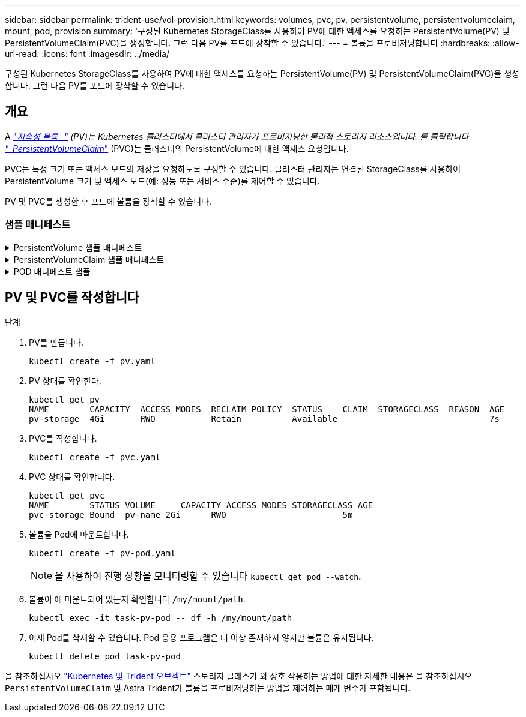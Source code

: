 ---
sidebar: sidebar 
permalink: trident-use/vol-provision.html 
keywords: volumes, pvc, pv, persistentvolume, persistentvolumeclaim, mount, pod, provision 
summary: '구성된 Kubernetes StorageClass를 사용하여 PV에 대한 액세스를 요청하는 PersistentVolume(PV) 및 PersistentVolumeClaim(PVC)을 생성합니다. 그런 다음 PV를 포드에 장착할 수 있습니다.' 
---
= 볼륨을 프로비저닝합니다
:hardbreaks:
:allow-uri-read: 
:icons: font
:imagesdir: ../media/


[role="lead"]
구성된 Kubernetes StorageClass를 사용하여 PV에 대한 액세스를 요청하는 PersistentVolume(PV) 및 PersistentVolumeClaim(PVC)을 생성합니다. 그런 다음 PV를 포드에 장착할 수 있습니다.



== 개요

A link:https://kubernetes.io/docs/concepts/storage/persistent-volumes/["_지속성 볼륨 _"^] (PV)는 Kubernetes 클러스터에서 클러스터 관리자가 프로비저닝한 물리적 스토리지 리소스입니다. 를 클릭합니다 https://kubernetes.io/docs/concepts/storage/persistent-volumes["_PersistentVolumeClaim_"^] (PVC)는 클러스터의 PersistentVolume에 대한 액세스 요청입니다.

PVC는 특정 크기 또는 액세스 모드의 저장을 요청하도록 구성할 수 있습니다. 클러스터 관리자는 연결된 StorageClass를 사용하여 PersistentVolume 크기 및 액세스 모드(예: 성능 또는 서비스 수준)를 제어할 수 있습니다.

PV 및 PVC를 생성한 후 포드에 볼륨을 장착할 수 있습니다.



=== 샘플 매니페스트

.PersistentVolume 샘플 매니페스트
[%collapsible]
====
이 샘플 매니페스트는 StorageClass와 연결된 10Gi의 기본 PV를 보여 줍니다 `basic-csi`.

[listing]
----
apiVersion: v1
kind: PersistentVolume
metadata:
  name: pv-storage
  labels:
    type: local
spec:
  storageClassName: basic-csi
  capacity:
    storage: 10Gi
  accessModes:
    - ReadWriteOnce
  hostPath:
    path: "/my/host/path"
----
====
.PersistentVolumeClaim 샘플 매니페스트
[%collapsible]
====
이러한 예는 기본적인 PVC 구성 옵션을 보여줍니다.

.RWO 액세스 PVC
이 예에서는 이름이 인 StorageClass와 연결된 RWO 액세스 권한이 있는 기본 PVC를 보여 줍니다 `basic-csi`.

[listing]
----
kind: PersistentVolumeClaim
apiVersion: v1
metadata:
  name: pvc-storage
spec:
  accessModes:
    - ReadWriteOnce
  resources:
    requests:
      storage: 1Gi
  storageClassName: basic-csi
----
.NVMe/TCP가 있는 PVC
이 예에서는 이름이 인 StorageClass와 연결된 RWO 액세스 권한이 있는 NVMe/TCP용 기본 PVC를 보여 줍니다 `protection-gold`.

[listing]
----
---
kind: PersistentVolumeClaim
apiVersion: v1
metadata:
name: pvc-san-nvme
spec:
accessModes:
  - ReadWriteOnce
resources:
  requests:
    storage: 300Mi
storageClassName: protection-gold
----
====
.POD 매니페스트 샘플
[%collapsible]
====
이 예는 PVC를 포드에 부착하기 위한 기본 구성을 보여줍니다.

.기본 구성
[listing]
----
kind: Pod
apiVersion: v1
metadata:
  name: pv-pod
spec:
  volumes:
    - name: pv-storage
      persistentVolumeClaim:
       claimName: basic
  containers:
    - name: pv-container
      image: nginx
      ports:
        - containerPort: 80
          name: "http-server"
      volumeMounts:
        - mountPath: "/my/mount/path"
          name: pv-storage
----
.기본 NVMe/TCP 구성
[listing]
----
---
apiVersion: v1
kind: Pod
metadata:
  creationTimestamp: null
  labels:
    run: nginx
  name: nginx
spec:
  containers:
    - image: nginx
      name: nginx
      resources: {}
      volumeMounts:
        - mountPath: "/usr/share/nginx/html"
          name: task-pv-storage
  dnsPolicy: ClusterFirst
  restartPolicy: Always
  volumes:
    - name: task-pv-storage
      persistentVolumeClaim:
      claimName: pvc-san-nvme
----
====


== PV 및 PVC를 작성합니다

.단계
. PV를 만듭니다.
+
[listing]
----
kubectl create -f pv.yaml
----
. PV 상태를 확인한다.
+
[listing]
----
kubectl get pv
NAME        CAPACITY  ACCESS MODES  RECLAIM POLICY  STATUS    CLAIM  STORAGECLASS  REASON  AGE
pv-storage  4Gi       RWO           Retain          Available                              7s
----
. PVC를 작성합니다.
+
[listing]
----
kubectl create -f pvc.yaml
----
. PVC 상태를 확인합니다.
+
[listing]
----
kubectl get pvc
NAME        STATUS VOLUME     CAPACITY ACCESS MODES STORAGECLASS AGE
pvc-storage Bound  pv-name 2Gi      RWO                       5m
----
. 볼륨을 Pod에 마운트합니다.
+
[listing]
----
kubectl create -f pv-pod.yaml
----
+

NOTE: 을 사용하여 진행 상황을 모니터링할 수 있습니다 `kubectl get pod --watch`.

. 볼륨이 에 마운트되어 있는지 확인합니다 `/my/mount/path`.
+
[listing]
----
kubectl exec -it task-pv-pod -- df -h /my/mount/path
----
. 이제 Pod를 삭제할 수 있습니다. Pod 응용 프로그램은 더 이상 존재하지 않지만 볼륨은 유지됩니다.
+
[listing]
----
kubectl delete pod task-pv-pod
----


을 참조하십시오 link:../trident-reference/objects.html["Kubernetes 및 Trident 오브젝트"] 스토리지 클래스가 와 상호 작용하는 방법에 대한 자세한 내용은 을 참조하십시오 `PersistentVolumeClaim` 및 Astra Trident가 볼륨을 프로비저닝하는 방법을 제어하는 매개 변수가 포함됩니다.
